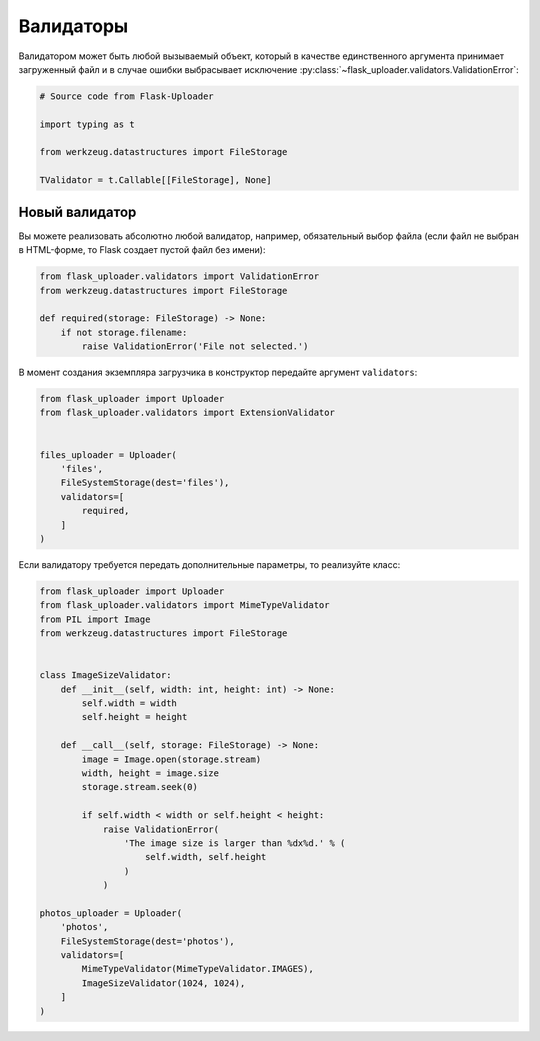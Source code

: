 .. _validators:

Валидаторы
==========

Валидатором может быть любой вызываемый объект,
который в качестве единственного аргумента принимает загруженный файл
и в случае ошибки выбрасывает исключение :py:class:`~flask_uploader.validators.ValidationError`:

.. code-block:: python

    # Source code from Flask-Uploader

    import typing as t

    from werkzeug.datastructures import FileStorage

    TValidator = t.Callable[[FileStorage], None]

Новый валидатор
---------------

Вы можете реализовать абсолютно любой валидатор, например, обязательный выбор файла
(если файл не выбран в HTML-форме, то Flask создает пустой файл без имени):

.. code-block:: python

    from flask_uploader.validators import ValidationError
    from werkzeug.datastructures import FileStorage

    def required(storage: FileStorage) -> None:
        if not storage.filename:
            raise ValidationError('File not selected.')

В момент создания экземпляра загрузчика в конструктор передайте аргумент ``validators``:

.. code-block:: python

    from flask_uploader import Uploader
    from flask_uploader.validators import ExtensionValidator


    files_uploader = Uploader(
        'files',
        FileSystemStorage(dest='files'),
        validators=[
            required,
        ]
    )

Если валидатору требуется передать дополнительные параметры, то реализуйте класс:

.. code-block:: python

    from flask_uploader import Uploader
    from flask_uploader.validators import MimeTypeValidator
    from PIL import Image
    from werkzeug.datastructures import FileStorage


    class ImageSizeValidator:
        def __init__(self, width: int, height: int) -> None:
            self.width = width
            self.height = height

        def __call__(self, storage: FileStorage) -> None:
            image = Image.open(storage.stream)
            width, height = image.size
            storage.stream.seek(0)

            if self.width < width or self.height < height:
                raise ValidationError(
                    'The image size is larger than %dx%d.' % (
                        self.width, self.height
                    )
                )

    photos_uploader = Uploader(
        'photos',
        FileSystemStorage(dest='photos'),
        validators=[
            MimeTypeValidator(MimeTypeValidator.IMAGES),
            ImageSizeValidator(1024, 1024),
        ]
    )
